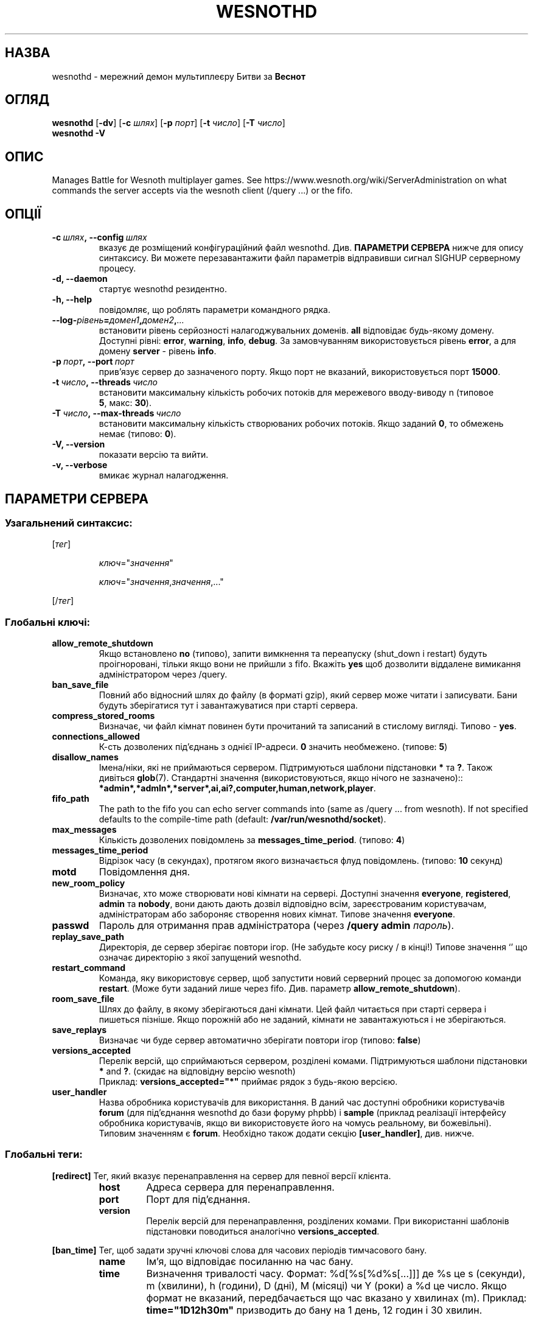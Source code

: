 .\" This program is free software; you can redistribute it and/or modify
.\" it under the terms of the GNU General Public License as published by
.\" the Free Software Foundation; either version 2 of the License, or
.\" (at your option) any later version.
.\"
.\" This program is distributed in the hope that it will be useful,
.\" but WITHOUT ANY WARRANTY; without even the implied warranty of
.\" MERCHANTABILITY or FITNESS FOR A PARTICULAR PURPOSE.  See the
.\" GNU General Public License for more details.
.\"
.\" You should have received a copy of the GNU General Public License
.\" along with this program; if not, write to the Free Software
.\" Foundation, Inc., 51 Franklin Street, Fifth Floor, Boston, MA  02110-1301  USA
.\"
.
.\"*******************************************************************
.\"
.\" This file was generated with po4a. Translate the source file.
.\"
.\"*******************************************************************
.TH WESNOTHD 6 2018 wesnothd "Мережний демон мультиплеєру Битви за Веснот"
.
.SH НАЗВА
.
wesnothd \- мережний демон мультиплеєру Битви за \fBВеснот\fP
.
.SH ОГЛЯД
.
\fBwesnothd\fP [\|\fB\-dv\fP\|] [\|\fB\-c\fP \fIшлях\fP\|] [\|\fB\-p\fP \fIпорт\fP\|] [\|\fB\-t\fP
\fIчисло\fP\|] [\|\fB\-T\fP \fIчисло\fP\|]
.br
\fBwesnothd\fP \fB\-V\fP
.
.SH ОПИС
.
Manages Battle for Wesnoth multiplayer games. See
https://www.wesnoth.org/wiki/ServerAdministration on what commands the
server accepts via the wesnoth client (/query ...) or the fifo.
.
.SH ОПЦІЇ
.
.TP 
\fB\-c\ \fP\fIшлях\fP\fB,\ \-\-config\fP\fI\ шлях\fP
вказує де розміщений конфігураційний файл wesnothd. Див. \fBПАРАМЕТРИ
СЕРВЕРА\fP нижче для опису синтаксису. Ви можете перезавантажити файл
параметрів відправивши сигнал SIGHUP серверному процесу.
.TP 
\fB\-d, \-\-daemon\fP
стартує wesnothd резидентно.
.TP 
\fB\-h, \-\-help\fP
повідомляє, що роблять параметри командного рядка.
.TP 
\fB\-\-log\-\fP\fIрівень\fP\fB=\fP\fIдомен1\fP\fB,\fP\fIдомен2\fP\fB,\fP\fI...\fP
встановити рівень серйозності налагоджувальних доменів. \fBall\fP відповідає
будь\-якому домену. Доступні рівні: \fBerror\fP,\ \fBwarning\fP,\ \fBinfo\fP,\ \fBdebug\fP. За замовчуванням використовується рівень \fBerror\fP, а для домену
\fBserver\fP \- рівень \fBinfo\fP.
.TP 
\fB\-p\ \fP\fIпорт\fP\fB,\ \-\-port\fP\fI\ порт\fP
прив'язує сервер до зазначеного порту. Якщо порт не вказаний,
використовується порт \fB15000\fP.
.TP 
\fB\-t\ \fP\fIчисло\fP\fB,\ \-\-threads\fP\fI\ число\fP
встановити максимальну кількість робочих потоків для мережевого вводу\-виводу
n (типовое \fB5\fP,\ макс:\ \fB30\fP).
.TP 
\fB\-T\ \fP\fIчисло\fP\fB,\ \-\-max\-threads\fP\fI\ число\fP
встановити максимальну кількість створюваних робочих потоків. Якщо заданий
\fB0\fP, то обмежень немає (типово: \fB0\fP).
.TP 
\fB\-V, \-\-version\fP
показати версію та вийти.
.TP 
\fB\-v, \-\-verbose\fP
вмикає журнал налагодження.
.
.SH "ПАРАМЕТРИ СЕРВЕРА"
.
.SS "Узагальнений синтаксис:"
.
.P
[\fIтег\fP]
.IP
\fIключ\fP="\fIзначення\fP"
.IP
\fIключ\fP="\fIзначення\fP,\fIзначення\fP,..."
.P
[/\fIтег\fP]
.
.SS "Глобальні ключі:"
.
.TP 
\fBallow_remote_shutdown\fP
Якщо встановлено \fBno\fP (типово), запити вимкнення та переапуску (shut_down і
restart) будуть проігноровані, тільки якщо вони не прийшли з fifo. Вкажіть
\fByes\fP щоб дозволити віддалене вимикання адміністратором через /query.
.TP 
\fBban_save_file\fP
Повний або відносний шлях до файлу (в форматі gzip), який сервер може читати
і записувати. Бани будуть зберігатися тут і завантажуватися при старті
сервера.
.TP 
\fBcompress_stored_rooms\fP
Визначає, чи файл кімнат повинен бути прочитаний та записаний в стислому
вигляді. Типово \- \fByes\fP.
.TP 
\fBconnections_allowed\fP
К\-сть дозволених під'єднань з однієї IP\-адреси. \fB0\fP значить
необмежено. (типове: \fB5\fP)
.TP 
\fBdisallow_names\fP
Імена/ніки, які не приймаються сервером. Підтримуються шаблони підстановки
\fB*\fP та \fB?\fP. Також дивіться \fBglob\fP(7). Стандартні значення
(використовуються, якщо нічого не зазначено)::
\fB*admin*,*admln*,*server*,ai,ai?,computer,human,network,player\fP.
.TP 
\fBfifo_path\fP
The path to the fifo you can echo server commands into (same as /query
\&... from wesnoth).  If not specified defaults to the compile\-time path
(default: \fB/var/run/wesnothd/socket\fP).
.TP 
\fBmax_messages\fP
Кількість дозволених повідомлень за \fBmessages_time_period\fP. (типово: \fB4\fP)
.TP 
\fBmessages_time_period\fP
Відрізок часу (в секундах), протягом якого визначається флуд
повідомлень. (типово: \fB10\fP секунд)
.TP 
\fBmotd\fP
Повідомлення дня.
.TP 
\fBnew_room_policy\fP
Визначає, хто може створювати нові кімнати на сервері. Доступні значення
\fBeveryone\fP, \fBregistered\fP, \fBadmin\fP та \fBnobody\fP, вони дають дають дозвіл
відповідно всім, зареєстрованим користувачам, адміністраторам або забороняє
створення нових кімнат. Типове значення \fBeveryone\fP.
.TP 
\fBpasswd\fP
Пароль для отримання прав адміністратора (через \fB/query admin \fP\fIпароль\fP).
.TP 
\fBreplay_save_path\fP
Директорія, де сервер зберігає повтори ігор. (Не забудьте косу риску / в
кінці!) Типове значення `' що означає директорію з якої запущений wesnothd.
.TP 
\fBrestart_command\fP
Команда, яку використовує сервер, щоб запустити новий серверний процес за
допомогою команди \fBrestart\fP. (Може бути заданий лише через
fifo. Див. параметр \fBallow_remote_shutdown\fP).
.TP 
\fBroom_save_file\fP
Шлях до файлу, в якому зберігаються дані кімнати. Цей файл читається при
старті сервера і пишеться пізніше. Якщо порожній або не заданий, кімнати не
завантажуються і не зберігаються.
.TP 
\fBsave_replays\fP
Визначає чи буде сервер автоматично зберігати повтори ігор (типово:
\fBfalse\fP)
.TP 
\fBversions_accepted\fP
Перелік версій, що сприймаються сервером, розділені комами. Підтримуються
шаблони підстановки \fB*\fP and \fB?\fP.  (скидає на відповідну версію wesnoth)
.br
Приклад: \fBversions_accepted="*"\fP приймає рядок з будь\-якою версією.
.TP 
\fBuser_handler\fP
Назва обробника користувачів для використання. В даний час доступні
обробники користувачів  \fBforum\fP (для під'єднання wesnothd до бази форуму
phpbb) і \fBsample\fP (приклад реалізації інтерфейсу обробника користувачів,
якщо ви використовуєте його на чомусь реальному, ви божевільні). Типовим
значенням є \fBforum\fP. Необхідно також додати секцію \fB[user_handler]\fP,
див. нижче.
.
.SS "Глобальні теги:"
.
.P
\fB[redirect]\fP Тег, який вказує перенаправлення на сервер для певної версії
клієнта.
.RS
.TP 
\fBhost\fP
Адреса сервера для перенаправлення.
.TP 
\fBport\fP
Порт для під'єднання.
.TP 
\fBversion\fP
Перелік версій для перенаправлення, розділених комами. При використанні
шаблонів підстановки поводиться аналогічно \fBversions_accepted\fP.
.RE
.P
\fB[ban_time]\fP Тег, щоб задати зручні ключові слова для часових періодів
тимчасового бану.
.RS
.TP 
\fBname\fP
Ім'я, що відповідає посиланню на час бану.
.TP 
\fBtime\fP
Визначення тривалості часу. Формат:  %d[%s[%d%s[...]]] де %s це s (секунди),
m (хвилини), h (години), D (дні), M (місяці) чи Y (роки) а %d це число. Якщо
формат не вказаний, передбачається що час вказано у хвилинах (m). Приклад:
\fBtime="1D12h30m"\fP призводить до бану на 1 день, 12 годин і 30 хвилин.
.RE
.P
\fB[proxy]\fP Тег вказує серверу працювати в якості проксі і передавати вхідні
запити користувачів на вказаний сервер. Приймає ті ж ключі, що і
\fB[redirect]\fP.
.RE
.P
\fB[user_handler]\fP Налаштовує обробника користувачів. Доступні ключі
відрізняються залежно від обробник, який встановлений ключем
\fBuser_handler\fP. Якщо в конфігурації відсутня секція \fB[user_handler]\fP,
сервер буде працювати без служби реєстрації ніків.
.RS
.TP 
\fBdb_host\fP
(for user_handler=forum) Назва хосту сервера бази даних
.TP 
\fBdb_name\fP
(for user_handler=forum) Назва бази даних
.TP 
\fBdb_user\fP
(for user_handler=forum) Ім'я користувача, під яким ввійти до бази даних
.TP 
\fBdb_password\fP
(for user_handler=forum) Пароль користувача
.TP 
\fBdb_users_table\fP
(for user_handler=forum) Назва таблиці де ваш phpbb форум зберігає дані про
користувачів. Швидше за все це <префікс\-таблиці>_users
(e.g. phpbb3_users).
.TP 
\fBdb_extra_table\fP
(for user_handler=forum) Назва таблиці в якій wesnothd буде зберігати його
власну інформацію про користувачів. Ви повинні створити цю таблицю вручну,
наприклад: \fBCREATE TABLE <назва\-таблиці>(username VARCHAR(255)
PRIMARY KEY, user_lastvisit INT UNSIGNED NOT NULL DEFAULT 0,
user_is_moderator TINYINT(4) NOT NULL DEFAULT 0);\fP
.TP 
\fBuser_expiration\fP
(for user_handler=sample) Час, після якого зареєстрований нік видаляється (в
днях).
.RE
.P
\fB[mail]\fP Налаштовує SMTP\-сервер, через який обробник користувача може
відправляти пошту. В даний час використовується лише прикладом обробника
користувачів.
.RS
.TP 
\fBserver\fP
Назва хосту поштового сервера
.TP 
\fBusername\fP
 Ім'я користувача, під яким ввійти до поштового сервера.
.TP 
\fBpassword\fP
Пароль цього користувача.
.TP 
\fBfrom_address\fP
Адреса для відповіді (reply\-to) вашого листа.
.TP 
\fBmail_port\fP
Порт, на якому працює ваш поштовий сервер. Типово це 25.
.
.SH "КОД ВИХОДУ"
.
Якщо сервер закінчив роботу правильно, код виходу рівний 0. Код виходу 2
означає що в параметрах командного рядка були помилки.
.
.SH АВТОР
.
Написана Девідом Уайтом (David White)
<davidnwhite@verizon.net>. Відредагована Нільсом Кнойпером (Nils
Kneuper) <crazy\-ivanovic@gmx.net>, ott <ott@gaon.net>,
Soliton <soliton.de@gmail.com> та Томасом Баумхауером (Thomas
Baumhauer) <thomas.baumhauer@gmail.com>. Початковий автор сторінки \-
Cyril Bouthors <cyril@bouthors.org>.
.br
Visit the official homepage: https://www.wesnoth.org/
.
.SH "АВТОРСЬКІ ПРАВА"
.
Copyright \(co 2003\-2018 David White <davidnwhite@verizon.net>
.br
Це Вільне Програмне Забезпечення; воно ліцензоване під ліцензією GPL версії
2, що опублікована Free Software Foundation. Гарантії НЕ надаються; ні щодо
ПРОДАЖУ, ні щодо ПРИДАТНОСТІ ДЛЯ КОНКРЕТНИХ ЦІЛЕЙ.
.
.SH "ДИВ. ТАКОЖ"
.
\fBwesnoth\fP(6).
